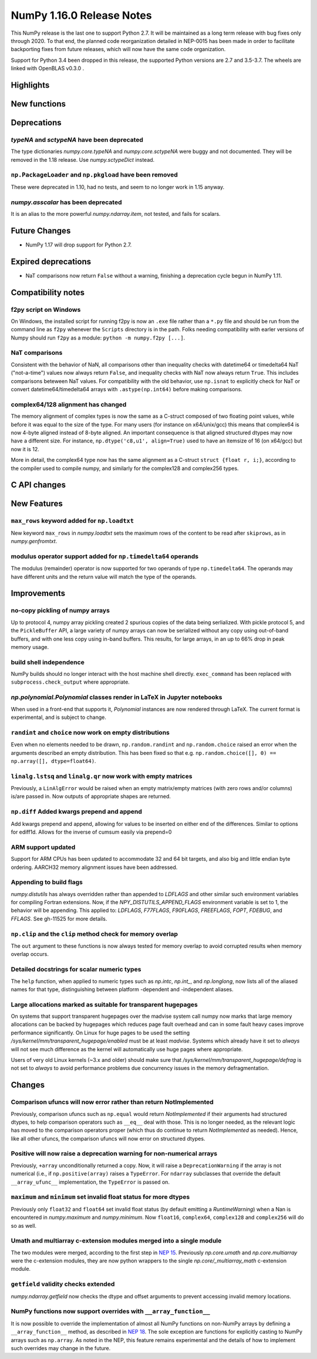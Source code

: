 ==========================
NumPy 1.16.0 Release Notes
==========================

This NumPy release is the last one to support Python 2.7. It will be maintained
as a long term release with bug fixes only through 2020. To that end, the
planned code reorganization detailed in NEP-0015 has been made in order to
facilitate backporting fixes from future releases, which will now have the
same code organization.

Support for Python 3.4 been dropped in this release, the supported Python
versions are 2.7 and 3.5-3.7. The wheels are linked with OpenBLAS v0.3.0 .


Highlights
==========


New functions
=============


Deprecations
============

`typeNA` and `sctypeNA` have been deprecated
--------------------------------------------

The type dictionaries `numpy.core.typeNA` and `numpy.core.sctypeNA` were buggy
and not documented. They will be removed in the 1.18 release. Use
`numpy.sctypeDict` instead.


``np.PackageLoader`` and ``np.pkgload`` have been removed
---------------------------------------------------------
These were deprecated in 1.10, had no tests, and seem to no longer work in
1.15 anyway.

`numpy.asscalar` has been deprecated
------------------------------------
It is an alias to the more powerful `numpy.ndarray.item`, not tested, and fails
for scalars.

Future Changes
==============

* NumPy 1.17 will drop support for Python 2.7.

Expired deprecations
====================

* NaT comparisons now return ``False`` without a warning, finishing a
  deprecation cycle begun in NumPy 1.11.

Compatibility notes
===================

f2py script on Windows
----------------------
On Windows, the installed script for running f2py is now an ``.exe`` file
rather than a ``*.py`` file and should be run from the command line as ``f2py``
whenever the ``Scripts`` directory is in the path. Folks needing compatibility
with earler versions of Numpy should run ``f2py`` as a module: ``python -m
numpy.f2py [...]``.

NaT comparisons
---------------
Consistent with the behavior of NaN, all comparisons other than inequality
checks with datetime64 or timedelta64 NaT ("not-a-time") values now always
return ``False``, and inequality checks with NaT now always return ``True``.
This includes comparisons beteween NaT values. For compatibility with the
old behavior, use ``np.isnat`` to explicitly check for NaT or convert
datetime64/timedelta64 arrays with ``.astype(np.int64)`` before making
comparisons.

complex64/128 alignment has changed
-----------------------------------
The memory alignment of complex types is now the same as a C-struct composed of
two floating point values, while before it was equal to the size of the type.
For many users (for instance on x64/unix/gcc) this means that complex64 is now
4-byte aligned instead of 8-byte aligned. An important consequence is that
aligned structured dtypes may now have a different size. For instance,
``np.dtype('c8,u1', align=True)`` used to have an itemsize of 16 (on x64/gcc)
but now it is 12.

More in detail, the complex64 type now has the same alignment as a C-struct
``struct {float r, i;}``, according to the compiler used to compile numpy, and
similarly for the complex128 and complex256 types.


C API changes
=============


New Features
============

``max_rows`` keyword added for ``np.loadtxt``
---------------------------------------------
New keyword ``max_rows`` in `numpy.loadtxt` sets the maximum rows of the
content to be read after ``skiprows``, as in `numpy.genfromtxt`.

modulus operator support added for ``np.timedelta64`` operands
--------------------------------------------------------------
The modulus (remainder) operator is now supported for two operands
of type ``np.timedelta64``. The operands may have different units
and the return value will match the type of the operands.


Improvements
============

no-copy pickling of numpy arrays
--------------------------------
Up to protocol 4, numpy array pickling created 2 spurious copies of the data
being serlialized.
With pickle protocol 5, and the ``PickleBuffer`` API, a large variety of numpy
arrays can now be serialized without any copy using out-of-band buffers,
and with one less copy using in-band buffers. This results, for large arrays,
in an up to 66% drop in peak memory usage.

build shell independence
------------------------
NumPy builds should no longer interact with the host machine
shell directly. ``exec_command`` has been replaced with
``subprocess.check_output`` where appropriate.


`np.polynomial.Polynomial` classes render in LaTeX in Jupyter notebooks
-----------------------------------------------------------------------

When used in a front-end that supports it, `Polynomial` instances are now
rendered through LaTeX. The current format is experimental, and is subject to
change.

``randint`` and ``choice`` now work on empty distributions
----------------------------------------------------------
Even when no elements needed to be drawn, ``np.random.randint`` and
``np.random.choice`` raised an error when the arguments described an empty
distribution. This has been fixed so that e.g.
``np.random.choice([], 0) == np.array([], dtype=float64)``.

``linalg.lstsq`` and ``linalg.qr`` now work with empty matrices
---------------------------------------------------------------
Previously, a ``LinAlgError`` would be raised when an empty matrix/empty
matrices (with zero rows and/or columns) is/are passed in. Now outputs of
appropriate shapes are returned.

``np.diff`` Added kwargs prepend and append
-------------------------------------------
Add kwargs prepend and append, allowing for values to be inserted
on either end of the differences.  Similar to options for ediff1d.
Allows for the inverse of cumsum easily via prepend=0

ARM support updated
-------------------
Support for ARM CPUs has been updated to accommodate 32 and 64 bit targets,
and also big and little endian byte ordering. AARCH32 memory alignment issues
have been addressed.

Appending to build flags
------------------------
`numpy.distutils` has always overridden rather than appended to `LDFLAGS` and
other similar such environment variables for compiling Fortran extensions.
Now, if the `NPY_DISTUTILS_APPEND_FLAGS` environment variable is set to 1, the
behavior will be appending.  This applied to: `LDFLAGS`, `F77FLAGS`,
`F90FLAGS`, `FREEFLAGS`, `FOPT`, `FDEBUG`, and `FFLAGS`.  See gh-11525 for more
details.

``np.clip`` and the ``clip`` method check for memory overlap
------------------------------------------------------------
The ``out`` argument to these functions is now always tested for memory overlap
to avoid corrupted results when memory overlap occurs.

Detailed docstrings for scalar numeric types
--------------------------------------------
The ``help`` function, when applied to numeric types such as `np.intc`,
`np.int_`, and `np.longlong`, now lists all of the aliased names for that type,
distinguishing between platform -dependent and -independent aliases.

Large allocations marked as suitable for transparent hugepages
--------------------------------------------------------------
On systems that support transparent hugepages over the madvise system call
numpy now marks that large memory allocations can be backed by hugepages which
reduces page fault overhead and can in some fault heavy cases improve
performance significantly.
On Linux for huge pages to be used the setting
`/sys/kernel/mm/transparent_hugepage/enabled` must be at least `madvise`.
Systems which already have it set to `always` will not see much difference as
the kernel will automatically use huge pages where appropriate.

Users of very old Linux kernels (~3.x and older) should make sure that
`/sys/kernel/mm/transparent_hugepage/defrag` is not set to `always` to avoid
performance problems due concurrency issues in the memory defragmentation.


Changes
=======

Comparison ufuncs will now error rather than return NotImplemented
------------------------------------------------------------------
Previously, comparison ufuncs such as ``np.equal`` would return
`NotImplemented` if their arguments had structured dtypes, to help comparison
operators such as ``__eq__`` deal with those.  This is no longer needed, as the
relevant logic has moved to the comparison operators proper (which thus do
continue to return `NotImplemented` as needed). Hence, like all other ufuncs,
the comparison ufuncs will now error on structured dtypes.

Positive will now raise a deprecation warning for non-numerical arrays
----------------------------------------------------------------------
Previously, ``+array`` unconditionally returned a copy. Now, it will
raise a ``DeprecationWarning`` if the array is not numerical (i.e.,
if ``np.positive(array)`` raises a ``TypeError``. For ``ndarray``
subclasses that override the default ``__array_ufunc__`` implementation,
the ``TypeError`` is passed on.

``maximum`` and ``minimum`` set invalid float status for more dtypes
--------------------------------------------------------------------
Previously only ``float32`` and ``float64`` set invalid float status (by
default emitting a `RuntimeWarning`) when a Nan is encountered in
`numpy.maximum` and `numpy.minimum`. Now ``float16``, ``complex64``,
``complex128`` and ``complex256`` will do so as well.

Umath and multiarray c-extension modules merged into a single module
--------------------------------------------------------------------
The two modules were merged, according to the first step in `NEP 15`_.
Previously `np.core.umath` and `np.core.multiarray` were the c-extension
modules, they are now python wrappers to the single `np.core/_multiarray_math`
c-extension module.

``getfield`` validity checks extended
----------------------------------------
`numpy.ndarray.getfield` now checks the dtype and offset arguments to prevent
accessing invalid memory locations.

NumPy functions now support overrides with ``__array_function__``
-----------------------------------------------------------------
It is now possible to override the implementation of almost all NumPy functions
on non-NumPy arrays by defining a ``__array_function__`` method, as described
in `NEP 18`_. The sole exception are functions for explicitly casting to NumPy
arrays such as ``np.array``. As noted in the NEP, this feature remains
experimental and the details of how to implement such overrides may change in
the future.

.. _`NEP 15` : http://www.numpy.org/neps/nep-0015-merge-multiarray-umath.html
.. _`NEP 18` : http://www.numpy.org/neps/nep-0018-array-function-protocol.html
